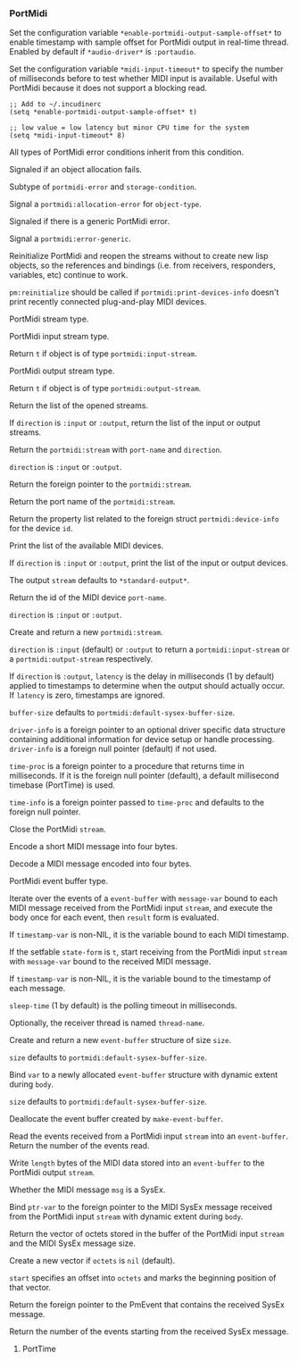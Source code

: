 *** PortMidi
Set the configuration variable ~*enable-portmidi-output-sample-offset*~
to enable timestamp with sample offset for PortMidi output in real-time
thread. Enabled by default if ~*audio-driver*~ is ~:portaudio~.

#+texinfo: @noindent
Set the configuration variable ~*midi-input-timeout*~ to specify the
number of milliseconds before to test whether MIDI input is available.
Useful with PortMidi because it does not support a blocking read.

#+begin_example
;; Add to ~/.incudinerc
(setq *enable-portmidi-output-sample-offset* t)

;; low value = low latency but minor CPU time for the system
(setq *midi-input-timeout* 8)
#+end_example

#+attr_texinfo: :options {Condition} pm:portmidi-error
#+begin_deftp
All types of PortMidi error conditions inherit from
this condition.
#+end_deftp

#+attr_texinfo: :options {Condition} pm:allocation-error
#+begin_deftp
Signaled if an object allocation fails.

Subtype of ~portmidi-error~ and ~storage-condition~.
#+end_deftp

#+attr_texinfo: :options pm:allocation-error object-type
#+begin_defun
Signal a ~portmidi:allocation-error~ for ~object-type~.
#+end_defun

#+attr_texinfo: :options {Condition} pm:error-generic
#+begin_deftp
Signaled if there is a generic PortMidi error.
#+end_deftp

#+attr_texinfo: :options pm:error-generic error
#+begin_defun
Signal a ~portmidi:error-generic~.
#+end_defun

#+attr_texinfo: :options pm:has-host-error stream
#+begin_defun
#+end_defun

#+attr_texinfo: :options pm:get-error-text errnum
#+begin_defun
#+end_defun

#+attr_texinfo: :options pm:get-host-error-text msg len
#+begin_defun
#+end_defun

#+attr_texinfo: :options pm:initialize
#+begin_defun
#+end_defun

#+attr_texinfo: :options pm:terminate
#+begin_defun
#+end_defun

#+attr_texinfo: :options pm:reinitialize
#+begin_defun
Reinitialize PortMidi and reopen the streams without to create new
lisp objects, so the references and bindings (i.e. from receivers,
responders, variables, etc) continue to work.

~pm:reinitialize~ should be called if ~portmidi:print-devices-info~
doesn't print recently connected plug-and-play MIDI devices.
#+end_defun

#+attr_texinfo: :options {Structure} pm:stream
#+begin_deftp
PortMidi stream type.
#+end_deftp

#+attr_texinfo: :options {Structure} pm:input-stream
#+begin_deftp
PortMidi input stream type.
#+end_deftp

#+attr_texinfo: :options pm:input-stream-p object
#+begin_defun
Return ~t~ if object is of type ~portmidi:input-stream~.
#+end_defun

#+attr_texinfo: :options {Structure} pm:output-stream
#+begin_deftp
PortMidi output stream type.
#+end_deftp

#+attr_texinfo: :options pm:output-stream-p object
#+begin_defun
Return ~t~ if object is of type ~portmidi:output-stream~.
#+end_defun

#+attr_texinfo: :options pm:all-streams @andoptional{} direction
#+begin_defun
Return the list of the opened streams.

If ~direction~ is ~:input~ or ~:output~, return the list of the input or
output streams.
#+end_defun

#+attr_texinfo: :options pm:get-stream-by-name port-name direction
#+begin_defun
Return the ~portmidi:stream~ with ~port-name~ and ~direction~.

~direction~ is ~:input~ or ~:output~.
#+end_defun

#+attr_texinfo: :options pm:stream-pointer instance
#+begin_defun
Return the foreign pointer to the ~portmidi:stream~.
#+end_defun

#+attr_texinfo: :options pm:port-name stream
#+begin_defun
Return the port name of the ~portmidi:stream~.
#+end_defun

#+attr_texinfo: :options pm:count-devices
#+begin_defun
#+end_defun

#+attr_texinfo: :options pm:get-device-info id
#+begin_defun
Return the property list related to the foreign struct
~portmidi:device-info~ for the device ~id~.
#+end_defun

#+attr_texinfo: :options pm:print-devices-info @andoptional{} direction stream
#+begin_defun
Print the list of the available MIDI devices.

If ~direction~ is ~:input~ or ~:output~, print the list of the input or
output devices.

The output ~stream~ defaults to ~*standard-output*~.
#+end_defun

#+attr_texinfo: :options pm:get-default-input-device-id
#+begin_defun
#+end_defun

#+attr_texinfo: :options pm:get-default-output-device-id
#+begin_defun
#+end_defun

#+attr_texinfo: :options pm:get-device-id-by-name port-name direction
#+begin_defun
Return the id of the MIDI device ~port-name~.

~direction~ is ~:input~ or ~:output~.
#+end_defun

#+attr_texinfo: :options pm:open device-id @andkey{} direction latency buffer-size driver-info time-proc time-info
#+begin_defun
Create and return a new ~portmidi:stream~.

~direction~ is ~:input~ (default) or ~:output~ to return a ~portmidi:input-stream~
or a ~portmidi:output-stream~ respectively.

If ~direction~ is ~:output~, ~latency~ is the delay in milliseconds (1 by default)
applied to timestamps to determine when the output should actually occur.
If ~latency~ is zero, timestamps are ignored.

~buffer-size~ defaults to ~portmidi:default-sysex-buffer-size~.

~driver-info~ is a foreign pointer to an optional driver specific data
structure containing additional information for device setup or handle
processing. ~driver-info~ is a foreign null pointer (default) if not used.

~time-proc~ is a foreign pointer to a procedure that returns time in
milliseconds. If it is the foreign null pointer (default), a default
millisecond timebase (PortTime) is used.

~time-info~ is a foreign pointer passed to ~time-proc~ and defaults to
the foreign null pointer.
#+end_defun

#+attr_texinfo: :options pm:open-input stream input-device input-driver-info buffer-size time-proc time-info
#+begin_defun
#+end_defun

#+attr_texinfo: :options pm:open-output stream output-device output-driver-info buffer-size time-proc time-info latency
#+begin_defun
#+end_defun

#+attr_texinfo: :options pm:close stream
#+begin_defun
Close the PortMidi ~stream~.
#+end_defun

#+attr_texinfo: :options pm:message status @andoptional{} data1 data2
#+begin_defun
Encode a short MIDI message into four bytes.
#+end_defun

#+attr_texinfo: :options pm:message-status msg
#+begin_defun
#+end_defun

#+attr_texinfo: :options pm:message-data1 msg
#+begin_defun
#+end_defun

#+attr_texinfo: :options pm:message-data2 msg
#+begin_defun
#+end_defun

#+attr_texinfo: :options pm:decode-message msg
#+begin_defun
Decode a MIDI message encoded into four bytes.
#+end_defun

#+attr_texinfo: :options pm:before t1 t2
#+begin_defun
#+end_defun

#+attr_texinfo: :options pm:channel chan
#+begin_defun
#+end_defun

#+attr_texinfo: :options {Structure} pm:event-buffer
#+begin_deftp
PortMidi event buffer type.
#+end_deftp

#+attr_texinfo: :options {Macro} pm:doevent (evbuf message-var stream @andoptional{} timestamp-var result) @andbody{} body
#+begin_deffn
Iterate over the events of a ~event-buffer~ with ~message-var~ bound to each
MIDI message received from the PortMidi input ~stream~, and execute the body
once for each event, then ~result~ form is evaluated.

If ~timestamp-var~ is non-NIL, it is the variable bound to each MIDI timestamp.
#+end_deffn

#+attr_texinfo: :options {Macro} pm:with-receiver (state-form stream message-var @andoptional{} timestamp-var sleep-time thread-name) @andbody{} body
#+begin_deffn
If the setfable ~state-form~ is ~t~, start receiving from the PortMidi
input ~stream~ with ~message-var~ bound to the received MIDI message.

If ~timestamp-var~ is non-NIL, it is the variable bound to the timestamp
of each message.

~sleep-time~ (1 by default) is the polling timeout in milliseconds.

Optionally, the receiver thread is named ~thread-name~.
#+end_deffn

#+attr_texinfo: :options pm:make-event-buffer @andoptional{} size
#+begin_defun
Create and return a new ~event-buffer~ structure of size ~size~.

~size~ defaults to ~portmidi:default-sysex-buffer-size~.
#+end_defun

#+attr_texinfo: :options {Macro} pm:with-event-buffer (var @andoptional{} size) @andbody{} body
#+begin_deffn
Bind ~var~ to a newly allocated ~event-buffer~ structure with dynamic
extent during ~body~.

~size~ defaults to ~portmidi:default-sysex-buffer-size~.
#+end_deffn

#+attr_texinfo: :options pm:free object
#+begin_defun
Deallocate the event buffer created by ~make-event-buffer~.
#+end_defun

#+attr_texinfo: :options pm:read stream evbuf length
#+begin_defun
Read the events received from a PortMidi input ~stream~ into an
~event-buffer~. Return the number of the events read.
#+end_defun

#+attr_texinfo: :options pm:write stream evbuf length
#+begin_defun
Write ~length~ bytes of the MIDI data stored into an ~event-buffer~
to the PortMidi output ~stream~.
#+end_defun

#+attr_texinfo: :options pm:write-short stream when msg
#+begin_defun
#+end_defun

#+attr_texinfo: :options pm:write-sysex stream when msg
#+begin_defun
#+end_defun

#+attr_texinfo: :options {Constant} pm:default-sysex-buffer-size
#+begin_defvr
#+end_defvr

#+attr_texinfo: :options pm:sysex-message-p msg
#+begin_defun
Whether the MIDI message ~msg~ is a SysEx.
#+end_defun

#+attr_texinfo: :options {Macro} pm:with-input-sysex-event (ptr-var stream) @andbody{} body
#+begin_deffn
Bind ~ptr-var~ to the foreign pointer to the MIDI SysEx message
received from the PortMidi input ~stream~ with dynamic extent during ~body~.
#+end_deffn

#+attr_texinfo: :options pm:input-stream-sysex-octets stream @andoptional{} octets start
#+begin_defun
Return the vector of octets stored in the buffer of the PortMidi
input ~stream~ and the MIDI SysEx message size.

Create a new vector if ~octets~ is ~nil~ (default).

~start~ specifies an offset into ~octets~ and marks the beginning position
of that vector.
#+end_defun

#+attr_texinfo: :options pm:input-stream-sysex-pointer instance
#+begin_defun
Return the foreign pointer to the PmEvent that contains the
received SysEx message.
#+end_defun

#+attr_texinfo: :options pm:input-stream-events-remain instance
#+begin_defun
Return the number of the events starting from the received
SysEx message.
#+end_defun

#+attr_texinfo: :options pm:abort stream
#+begin_defun
#+end_defun

#+attr_texinfo: :options pm:poll stream
#+begin_defun
#+end_defun

#+attr_texinfo: :options pm:synchronize stream
#+begin_defun
#+end_defun

#+attr_texinfo: :options pm:set-channel-mask stream mask
#+begin_defun
#+end_defun

#+attr_texinfo: :options pm:set-filter stream filters
#+begin_defun
#+end_defun

#+attr_texinfo: :options {Constant} pm:hdrlength
#+begin_defvr
#+end_defvr

#+attr_texinfo: :options {Constant} pm:host-error-msg-len
#+begin_defvr
#+end_defvr

#+attr_texinfo: :options {Constant} pm:no-device
#+begin_defvr
#+end_defvr

#+attr_texinfo: :options {Constant} pm:filt-active
#+begin_defvr
#+end_defvr

#+attr_texinfo: :options {Constant} pm:filt-sysex
#+begin_defvr
#+end_defvr

#+attr_texinfo: :options {Constant} pm:filt-clock
#+begin_defvr
#+end_defvr

#+attr_texinfo: :options {Constant} pm:filt-play
#+begin_defvr
#+end_defvr

#+attr_texinfo: :options {Constant} pm:filt-tick
#+begin_defvr
#+end_defvr

#+attr_texinfo: :options {Constant} pm:filt-fd
#+begin_defvr
#+end_defvr

#+attr_texinfo: :options {Constant} pm:filt-undefined
#+begin_defvr
#+end_defvr

#+attr_texinfo: :options {Constant} pm:filt-reset
#+begin_defvr
#+end_defvr

#+attr_texinfo: :options {Constant} pm:filt-realtime
#+begin_defvr
#+end_defvr

#+attr_texinfo: :options {Constant} pm:filt-note
#+begin_defvr
#+end_defvr

#+attr_texinfo: :options {Constant} pm:filt-channel-aftertouch
#+begin_defvr
#+end_defvr

#+attr_texinfo: :options {Constant} pm:filt-poly-aftertouch
#+begin_defvr
#+end_defvr

#+attr_texinfo: :options {Constant} pm:filt-aftertouch
#+begin_defvr
#+end_defvr

#+attr_texinfo: :options {Constant} pm:filt-program
#+begin_defvr
#+end_defvr

#+attr_texinfo: :options {Constant} pm:filt-control
#+begin_defvr
#+end_defvr

#+attr_texinfo: :options {Constant} pm:filt-pitchbend
#+begin_defvr
#+end_defvr

#+attr_texinfo: :options {Constant} pm:filt-mtc
#+begin_defvr
#+end_defvr

#+attr_texinfo: :options {Constant} pm:filt-song-position
#+begin_defvr
#+end_defvr

#+attr_texinfo: :options {Constant} pm:filt-song-select
#+begin_defvr
#+end_defvr

#+attr_texinfo: :options {Constant} pm:filt-tune
#+begin_defvr
#+end_defvr

#+attr_texinfo: :options {Constant} pm:filt-systemcommon
#+begin_defvr
#+end_defvr

**** PortTime
#+attr_texinfo: :options pt:start @andoptional{} resolution callback user-data
#+begin_defun
#+end_defun

#+attr_texinfo: :options pt:stop
#+begin_defun
#+end_defun

#+attr_texinfo: :options pt:started
#+begin_defun
#+end_defun

#+attr_texinfo: :options pt:time
#+begin_defun
#+end_defun

#+attr_texinfo: :options pt:sleep duration
#+begin_defun
#+end_defun

#+texinfo: @page
